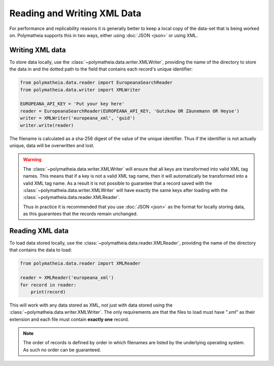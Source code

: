Reading and Writing XML Data
============================

For performance and replicability reasons it is generally better to keep a local copy of the data-set that is being
worked on. Polymatheia supports this in two ways, either using :doc:`JSON <json>` or using XML.

Writing XML data
----------------

To store data locally, use the :class:`~polymatheia.data.writer.XMLWriter`, providing the name of the directory to
store the data in and the dotted path to the field that contains each record's unique identifier:

.. sourcecode:: python

    from polymatheia.data.reader import EuropeanaSearchReader
    from polymatheia.data.writer import XMLWriter

    EUROPEANA_API_KEY = 'Put your key here'
    reader = EuropeanaSearchReader(EUROPEANA_API_KEY, 'Gutzkow OR Zäunemann OR Heyse')
    writer = XMLWriter('europeana_xml', 'guid')
    writer.write(reader)

The filename is calculated as a sha-256 digest of the value of the unique identifier. Thus if the identifier is not
actually unique, data will be overwritten and lost.

.. warning::

   The :class:`~polymatheia.data.writer.XMLWriter` will ensure that all keys are transformed into valid XML tag names.
   This means that if a key is not a valid XML tag name, then it will automatically be transformed into a valid XML
   tag name. As a result it is not possible to guarantee that a record saved with the
   :class:`~polymatheia.data.writer.XMLWriter` will have exactly the same keys after loading with the
   :class:`~polymatheia.data.reader.XMLReader`.

   Thus in practice it is recommended that you use :doc:`JSON <json>` as the format for locally storing data, as this
   guarantees that the records remain unchanged.

Reading XML data
----------------

To load data stored locally, use the :class:`~polymatheia.data.reader.XMLReader`, providing the name of the directory
that contains the data to load:

.. sourcecode:: python

    from polymatheia.data.reader import XMLReader

    reader = XMLReader('europeana_xml')
    for record in reader:
        print(record)

This will work with any data stored as XML, not just with data stored using the
:class:`~polymatheia.data.writer.XMLWriter`. The only requirements are that the files to load must have ".xml" as
their extension and each file must contain **exactly one** record.

.. note::

    The order of records is defined by order in which filenames are listed by the underlying operating system. As such
    no order can be guaranteed.
